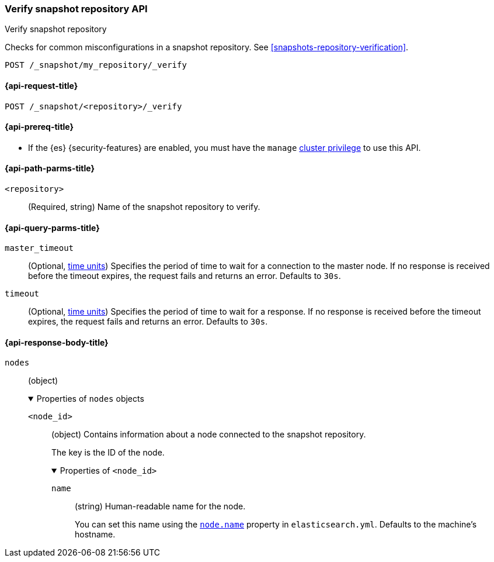 [[verify-snapshot-repo-api]]
=== Verify snapshot repository API
++++
<titleabbrev>Verify snapshot repository</titleabbrev>
++++

Checks for common misconfigurations in a snapshot repository. See
<<snapshots-repository-verification>>.

////
[source,console]
----
PUT /_snapshot/my_repository
{
  "type": "fs",
  "settings": {
    "location": "my_backup_location"
  }
}
----
// TESTSETUP
////

[source,console]
----
POST /_snapshot/my_repository/_verify
----

[[verify-snapshot-repo-api-request]]
==== {api-request-title}

`POST /_snapshot/<repository>/_verify`

[[verify-snapshot-repo-api-prereqs]]
==== {api-prereq-title}

* If the {es} {security-features} are enabled, you must have the `manage`
<<privileges-list-cluster,cluster privilege>> to use this API.

[[verify-snapshot-repo-api-path-params]]
==== {api-path-parms-title}

`<repository>`::
(Required, string)
Name of the snapshot repository to verify.

[[verify-snapshot-repo-api-query-params]]
==== {api-query-parms-title}

`master_timeout`::
(Optional, <<time-units, time units>>) Specifies the period of time to wait for
a connection to the master node. If no response is received before the timeout
expires, the request fails and returns an error. Defaults to `30s`.

`timeout`::
(Optional, <<time-units, time units>>) Specifies the period of time to wait for
a response. If no response is received before the timeout expires, the request
fails and returns an error. Defaults to `30s`.

[role="child_attributes"]
[[verify-snapshot-repo-api-response-body]]
==== {api-response-body-title}

`nodes`::
(object)
+
.Properties of `nodes` objects
[%collapsible%open]
====
`<node_id>`::
(object)
Contains information about a node connected to the snapshot repository.
+
The key is the ID of the node.
+
.Properties of `<node_id>`
[%collapsible%open]
=====
`name`::
(string)
Human-readable name for the node.
+
You can set this name using the <<node-name,`node.name`>> property in
`elasticsearch.yml`. Defaults to the machine's hostname.
=====
====
